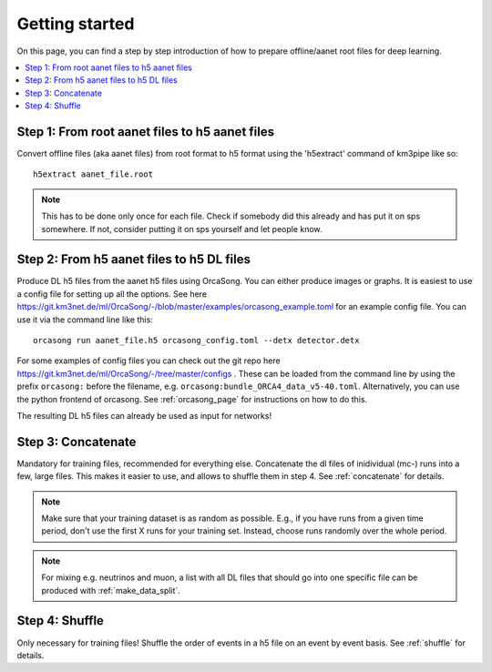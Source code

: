 Getting started
===============

On this page, you can find a step by step introduction of how to prepare offline/aanet
root files for deep learning.

.. contents:: :local:


Step 1: From root aanet files to h5 aanet files
-----------------------------------------------
Convert offline files (aka aanet files) from root format to h5 format using
the 'h5extract' command of km3pipe like so::

    h5extract aanet_file.root

.. note::
    This has to be done only once for each file. Check if somebody did this
    already and has put it on sps somewhere. If not, consider putting it on sps
    yourself and let people know.


Step 2: From h5 aanet files to h5 DL files
------------------------------------------
Produce DL h5 files from the aanet h5 files using OrcaSong.
You can either produce images or graphs.
It is easiest to use a config file for setting up all the options.
See here https://git.km3net.de/ml/OrcaSong/-/blob/master/examples/orcasong_example.toml for an
example config file.
You can use it via the command line like this::

    orcasong run aanet_file.h5 orcasong_config.toml --detx detector.detx


For some examples of config files you can check out the git repo here
https://git.km3net.de/ml/OrcaSong/-/tree/master/configs .
These can be loaded from the command line by using the prefix
``orcasong:`` before the filename, e.g. ``orcasong:bundle_ORCA4_data_v5-40.toml``.
Alternatively, you can use the python frontend of orcasong.
See :ref:`orcasong_page` for instructions on how to do this.

The resulting DL h5 files can already be used as input for networks!

Step 3: Concatenate
-------------------
Mandatory for training files, recommended for everything else.
Concatenate the dl files of inidividual (mc-) runs into a few, large files.
This makes it easier to use, and allows to shuffle them in step 4.
See :ref:`concatenate` for details.

.. note::
    Make sure that your training dataset is as random as possible.
    E.g., if you have runs from a given time period, don't use the first
    X runs for your training set. Instead, choose runs randomly over
    the whole period.

.. note::
    For mixing e.g. neutrinos and muon, a list with all DL files that should
    go into one specific file
    can be produced with :ref:`make_data_split`.

Step 4: Shuffle
---------------
Only necessary for training files!
Shuffle the order of events in a h5 file on an event by event basis.
See :ref:`shuffle` for details.
